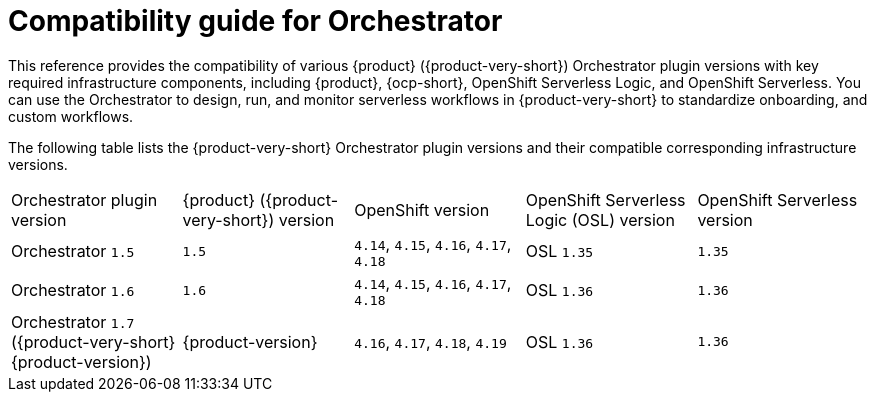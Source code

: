 :_mod-docs-content-type: REFERENCE

[id="con-compatibility-guide-for-orchestrator.adoc_{context}"]
= Compatibility guide for Orchestrator

This reference provides the compatibility of various {product} ({product-very-short}) Orchestrator plugin versions with key required infrastructure components, including {product}, {ocp-short}, OpenShift Serverless Logic, and OpenShift Serverless. You can use the Orchestrator to design, run, and monitor serverless workflows in {product-very-short} to standardize onboarding, and custom workflows.

The following table lists the {product-very-short} Orchestrator plugin versions and their compatible corresponding infrastructure versions.

[cols="2,2,2,2,2"]
|===
| Orchestrator plugin version | {product} ({product-very-short}) version | OpenShift version | OpenShift Serverless Logic (OSL) version | OpenShift Serverless version
| Orchestrator `1.5` | `1.5` | `4.14`, `4.15`, `4.16`, `4.17`, `4.18` | OSL `1.35` | `1.35`
| Orchestrator `1.6` | `1.6` | `4.14`, `4.15`, `4.16`, `4.17`, `4.18` | OSL `1.36` | `1.36`
| Orchestrator `1.7` ({product-very-short} {product-version}) | {product-version} | `4.16`, `4.17`, `4.18`, `4.19` | OSL `1.36` | `1.36`
|===